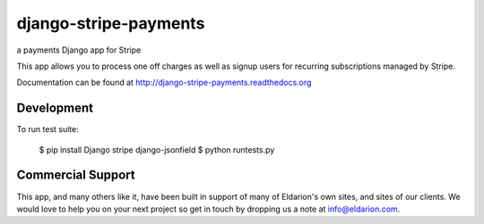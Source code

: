 ======================
django-stripe-payments
======================

a payments Django app for Stripe

.. image:: https://travis-ci.org/eldarion/django-stripe-payments
    :target: https://travis-ci.org/eldarion/django-stripe-payments

This app allows you to process one off charges as well as signup users for
recurring subscriptions managed by Stripe.

Documentation can be found at http://django-stripe-payments.readthedocs.org


Development
-----------

To run test suite:

    $ pip install Django stripe django-jsonfield
    $ python runtests.py


Commercial Support
------------------

This app, and many others like it, have been built in support of many of Eldarion's
own sites, and sites of our clients. We would love to help you on your next project
so get in touch by dropping us a note at info@eldarion.com.
